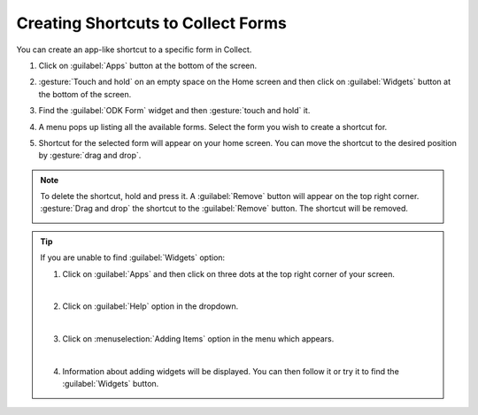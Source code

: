 Creating Shortcuts to Collect Forms
====================================

You can create an app-like shortcut to a specific form in Collect.

.. image:: /img/collect-best-practices/form-shortcut.png
   :alt: Image showing form shortcut.
   :class: device-screen-vertical


1. Click on :guilabel:`Apps` button at the bottom of the screen.

.. image:: /img/collect-best-practices/apps.png
   :alt: Image showing Apps button.
   :class: device-screen-vertical

2. :gesture:`Touch and hold` on an empty space on the Home screen and then click on :guilabel:`Widgets` button at the bottom of the screen.

.. image:: /img/collect-best-practices/widgets.png
   :alt: Image showing Widgets button.
   :class: device-screen-vertical

3. Find the :guilabel:`ODK Form` widget and then :gesture:`touch and hold` it.

.. image:: /img/collect-best-practices/odk-form.png
   :alt: Image showing ODK Form widget.
   :class: device-screen-vertical

4. A menu pops up listing all the available forms. Select the form you wish to create a shortcut for.

.. image:: /img/collect-best-practices/form-list.png
   :alt: Image showing form list.
   :class: device-screen-vertical

5. Shortcut for the selected form will appear on your home screen. You can move the shortcut to the desired position by :gesture:`drag and drop`.

.. image:: /img/collect-best-practices/form-shortcut.png
   :alt: Image showing form shortcut.
   :class: device-screen-vertical

.. note::

  To delete the shortcut, hold and press it. A :guilabel:`Remove` button will appear on the top right corner. :gesture:`Drag and drop` the shortcut to the :guilabel:`Remove` button. The shortcut will be removed.

  .. image:: /img/collect-best-practices/remove.png
     :alt: Image showing Remove button.
     :class: device-screen-vertical

.. tip::

   If you are unable to find :guilabel:`Widgets` option:

   1. Click on :guilabel:`Apps` and then click on three dots at the top right corner of your screen.

   .. image:: /img/collect-best-practices/home-screen.png
      :alt: Image showing three dots on home screen.
      :class: device-screen-vertical

   |

   2. Click on :guilabel:`Help` option in the dropdown.

   .. image:: /img/collect-best-practices/help.png
      :alt: Image showing Help option.
      :class: device-screen-vertical
   
   |

   3. Click on :menuselection:`Adding Items` option in the menu which appears.

   .. image:: /img/collect-best-practices/add-items.png
      :alt: Image showing Adding Items option.
      :class: device-screen-vertical

   |

   4. Information about adding widgets will be displayed. You can then follow it or try it to find the :guilabel:`Widgets` button.

   .. image:: /img/collect-best-practices/help-describe.png
      :alt: Image showing guidelines on adding a widget.
      :class: device-screen-vertical

